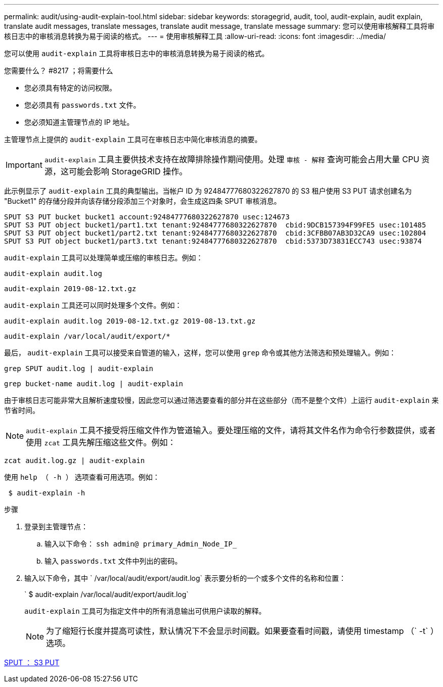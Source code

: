 ---
permalink: audit/using-audit-explain-tool.html 
sidebar: sidebar 
keywords: storagegrid, audit, tool, audit-explain, audit explain, translate audit messages, translate messages, translate audit message, translate message 
summary: 您可以使用审核解释工具将审核日志中的审核消息转换为易于阅读的格式。 
---
= 使用审核解释工具
:allow-uri-read: 
:icons: font
:imagesdir: ../media/


[role="lead"]
您可以使用 `audit-explain` 工具将审核日志中的审核消息转换为易于阅读的格式。

.您需要什么？ #8217 ；将需要什么
* 您必须具有特定的访问权限。
* 您必须具有 `passwords.txt` 文件。
* 您必须知道主管理节点的 IP 地址。


主管理节点上提供的 `audit-explain` 工具可在审核日志中简化审核消息的摘要。


IMPORTANT: `audit-explain` 工具主要供技术支持在故障排除操作期间使用。处理 `审核 - 解释` 查询可能会占用大量 CPU 资源，这可能会影响 StorageGRID 操作。

此示例显示了 `audit-explain` 工具的典型输出。当帐户 ID 为 92484777680322627870 的 S3 租户使用 S3 PUT 请求创建名为 "Bucket1" 的存储分段并向该存储分段添加三个对象时，会生成这四条 SPUT 审核消息。

[listing]
----
SPUT S3 PUT bucket bucket1 account:92484777680322627870 usec:124673
SPUT S3 PUT object bucket1/part1.txt tenant:92484777680322627870  cbid:9DCB157394F99FE5 usec:101485
SPUT S3 PUT object bucket1/part2.txt tenant:92484777680322627870  cbid:3CFBB07AB3D32CA9 usec:102804
SPUT S3 PUT object bucket1/part3.txt tenant:92484777680322627870  cbid:5373D73831ECC743 usec:93874
----
`audit-explain` 工具可以处理简单或压缩的审核日志。例如：

[listing]
----
audit-explain audit.log
----
[listing]
----
audit-explain 2019-08-12.txt.gz
----
`audit-explain` 工具还可以同时处理多个文件。例如：

[listing]
----
audit-explain audit.log 2019-08-12.txt.gz 2019-08-13.txt.gz
----
[listing]
----
audit-explain /var/local/audit/export/*
----
最后， `audit-explain` 工具可以接受来自管道的输入，这样，您可以使用 `grep` 命令或其他方法筛选和预处理输入。例如：

[listing]
----
grep SPUT audit.log | audit-explain
----
[listing]
----
grep bucket-name audit.log | audit-explain
----
由于审核日志可能非常大且解析速度较慢，因此您可以通过筛选要查看的部分并在这些部分（而不是整个文件）上运行 `audit-explain` 来节省时间。


NOTE: `audit-explain` 工具不接受将压缩文件作为管道输入。要处理压缩的文件，请将其文件名作为命令行参数提供，或者使用 `zcat` 工具先解压缩这些文件。例如：

[listing]
----
zcat audit.log.gz | audit-explain
----
使用 `help （ -h ）` 选项查看可用选项。例如：

[listing]
----
 $ audit-explain -h
----
.步骤
. 登录到主管理节点：
+
.. 输入以下命令： `ssh admin@ primary_Admin_Node_IP_`
.. 输入 `passwords.txt` 文件中列出的密码。


. 输入以下命令，其中 ` /var/local/audit/export/audit.log` 表示要分析的一个或多个文件的名称和位置：
+
` $ audit-explain /var/local/audit/export/audit.log`

+
`audit-explain` 工具可为指定文件中的所有消息输出可供用户读取的解释。

+

NOTE: 为了缩短行长度并提高可读性，默认情况下不会显示时间戳。如果要查看时间戳，请使用 timestamp （` -t` ）选项。



xref:sput-s3-put.adoc[SPUT ： S3 PUT]
